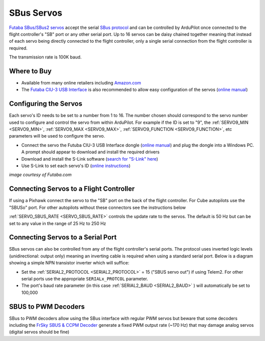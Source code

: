.. _common-sbus-output:

SBus Servos
===========

.. image:: ../../../images/servo-sbus-topimage.png
    :width: 450px

`Futaba SBus/SBus2 servos <https://www.futabarc.com/servos/sbus.html>`__ accept the serial `SBus protocol <https://www.futabarc.com/sbus/>`__ and can be controlled by ArduPilot once connected to the flight controller's "SB" port or any other serial port.  Up to 16 servos can be daisy chained together meaning that instead of each servo being directly connected to the flight controller, only a single serial connection from the flight controller is required.

The transmission rate is 100K baud.

Where to Buy
------------

- Available from many online retailers including `Amazon.com <https://www.amazon.com/s/ref=nb_sb_noss?url=srs&field-keywords=s-bus+servo>`__
- The `Futaba CIU-3 USB Interface <https://www.amazon.com/FUTABA-BB1166-CIU-3-USB-Interface/dp/B01I4KQ0QA/ref=sr_1_19?>`__ is also recommended to allow easy configuration of the servos (`online manual <http://manuals.hobbico.com/fut/ciu-3-manual.pdf>`__)

Configuring the Servos
----------------------

Each servo's ID needs to be set to a number from 1 to 16.  The number chosen should correspond to the servo number used to configure and control the servo from within ArduPilot.  For example if the ID is set to "9", the :ref:`SERVO9_MIN <SERVO9_MIN>`, :ref:`SERVO9_MAX <SERVO9_MAX>`, :ref:`SERVO9_FUNCTION <SERVO9_FUNCTION>`, etc parameters will be used to configure the servo.

- Connect the servo the Futuba CIU-3 USB Interface dongle (`online manual <http://manuals.hobbico.com/fut/ciu-3-manual.pdf>`__) and plug the dongle into a Windows PC.  A prompt should appear to download and install the required drivers
- Download and install the S-Link software (`search for "S-Link" here <https://www.futabarc.com/software-updates.html>`__)
- Use S-Link to set each servo's ID (`online instructions <http://downloads.hobbico.com/software/fut/S_Link_Manual-ENG.pdf>`__)

.. image:: ../../../images/servo-sbus-slink.png
    :target: ../_images/servo-sbus-slink.png
    :width: 450px

*image courtesy of Futaba.com*

Connecting Servos to a Flight Controller
----------------------------------------

.. image:: ../../../images/servo-sbus-pixhawk.png
    :target: ../_images/servo-sbus-pixhawk.png
    :width: 450px

If using a Pixhawk connect the servo to the "SB" port on the back of the flight controller.  For Cube autopilots use the "SBUSo" port.  For other autopilots without these connectors see the instructions below

:ref:`SERVO_SBUS_RATE <SERVO_SBUS_RATE>` controls the update rate to the servos.  The default is 50 Hz but can be set to any value in the range of 25 Hz to 250 Hz

Connecting Servos to a Serial Port
----------------------------------

SBus servos can also be controlled from any of the flight controller's serial ports. The protocol uses inverted logic levels (unidirectional: output only) meaning an inverting cable is required when using a standard serial port. Below is a diagram showing a simple NPN transistor inverter which will suffice:

.. image:: ../../../images/sbus/sbus_inverter.png

- Set the :ref:`SERIAL2_PROTOCOL <SERIAL2_PROTOCOL>` = 15 ("SBUS servo out") if using Telem2.  For other serial ports use the appropriate ``SERIALx_PROTCOL`` parameter.
- The port's baud rate parameter (in this case :ref:`SERIAL2_BAUD <SERIAL2_BAUD>` ) will automatically be set to 100,000

SBUS to PWM Decoders
--------------------

SBus to PWM decoders allow using the SBus interface with regular PWM servos but beware that some decoders including the `FrSky SBUS & CCPM Decoder <https://alofthobbies.com/frsky-sbus-cppm-decoder-with-pins.html>`__ generate a fixed PWM output rate (~170 Hz) that may damage analog servos (digital servos should be fine)
